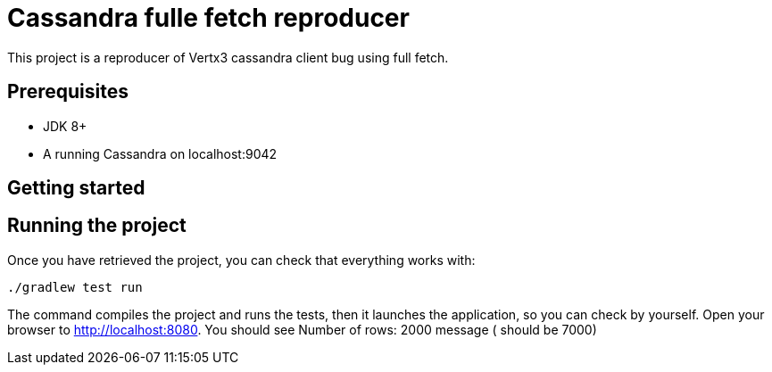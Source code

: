 = Cassandra fulle fetch reproducer

This project is a reproducer of Vertx3 cassandra client bug using full fetch.

== Prerequisites

* JDK 8+
* A running Cassandra on localhost:9042

== Getting started


== Running the project

Once you have retrieved the project, you can check that everything works with:

[source]
----
./gradlew test run
----

The command compiles the project and runs the tests, then  it launches the application, so you can check by yourself. Open your browser to http://localhost:8080. You should see Number of rows: 2000 message ( should be 7000)

